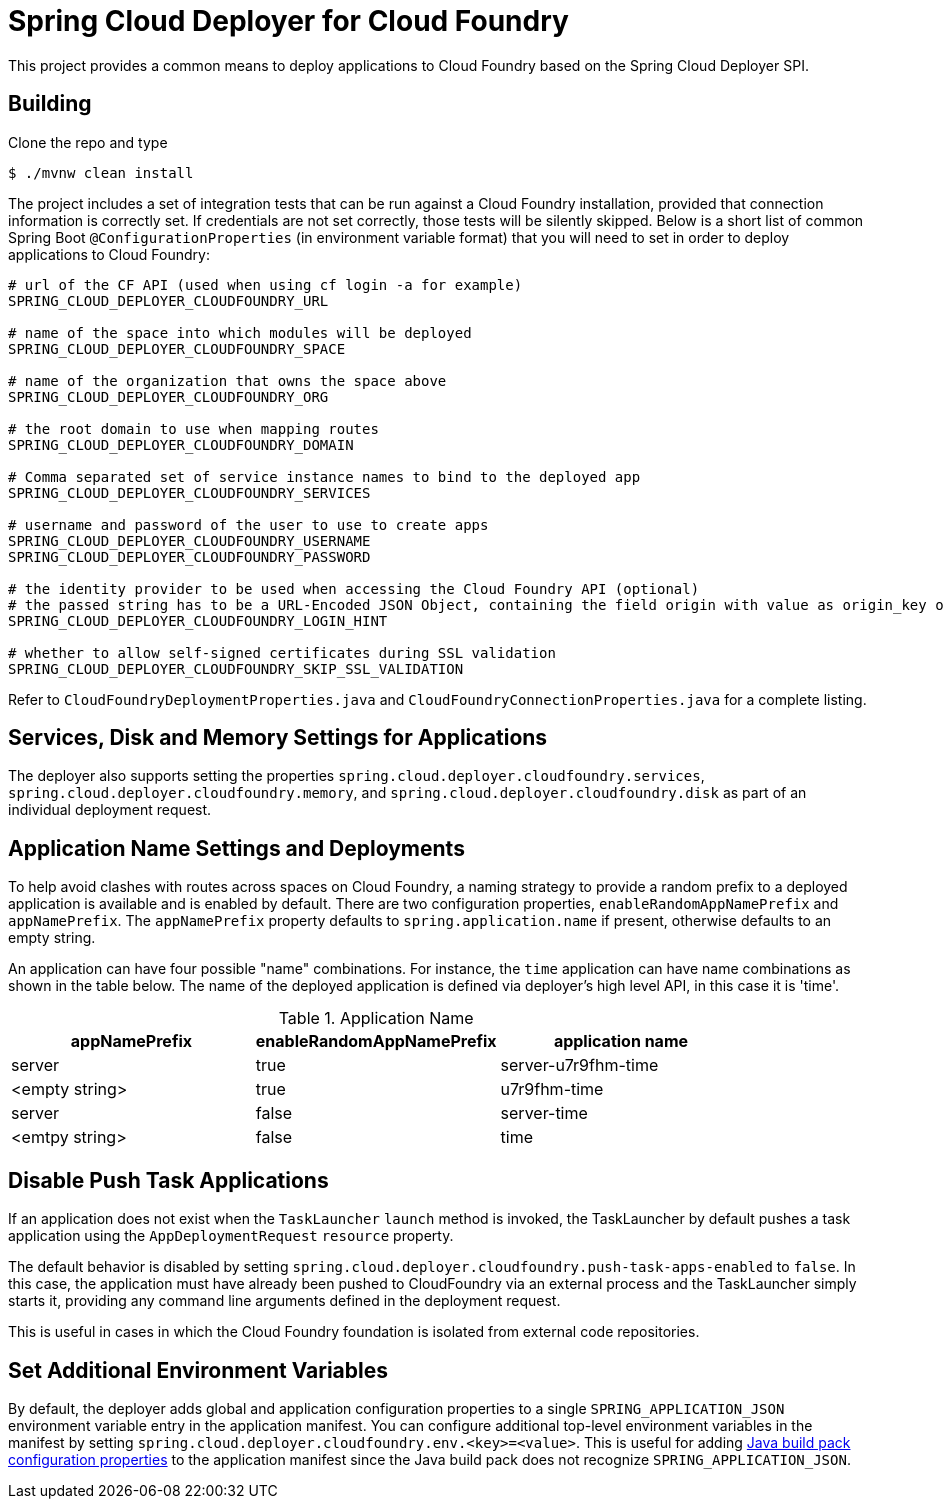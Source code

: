 = Spring Cloud Deployer for Cloud Foundry

This project provides a common means to deploy applications to Cloud Foundry based on the Spring Cloud Deployer SPI.

== Building

Clone the repo and type

----
$ ./mvnw clean install
----

The project includes a set of integration tests that can be run against a Cloud Foundry installation, provided that
connection information is correctly set. If credentials are not set correctly, those tests will be silently skipped.
Below is a short list of common Spring Boot `@ConfigurationProperties` (in environment variable format) that you will
need to set in order to deploy applications to Cloud Foundry:

----
# url of the CF API (used when using cf login -a for example)
SPRING_CLOUD_DEPLOYER_CLOUDFOUNDRY_URL

# name of the space into which modules will be deployed
SPRING_CLOUD_DEPLOYER_CLOUDFOUNDRY_SPACE

# name of the organization that owns the space above
SPRING_CLOUD_DEPLOYER_CLOUDFOUNDRY_ORG

# the root domain to use when mapping routes
SPRING_CLOUD_DEPLOYER_CLOUDFOUNDRY_DOMAIN

# Comma separated set of service instance names to bind to the deployed app
SPRING_CLOUD_DEPLOYER_CLOUDFOUNDRY_SERVICES

# username and password of the user to use to create apps
SPRING_CLOUD_DEPLOYER_CLOUDFOUNDRY_USERNAME
SPRING_CLOUD_DEPLOYER_CLOUDFOUNDRY_PASSWORD

# the identity provider to be used when accessing the Cloud Foundry API (optional)
# the passed string has to be a URL-Encoded JSON Object, containing the field origin with value as origin_key of an identity provider.
SPRING_CLOUD_DEPLOYER_CLOUDFOUNDRY_LOGIN_HINT

# whether to allow self-signed certificates during SSL validation
SPRING_CLOUD_DEPLOYER_CLOUDFOUNDRY_SKIP_SSL_VALIDATION
----

Refer to `CloudFoundryDeploymentProperties.java` and `CloudFoundryConnectionProperties.java` for a complete listing.

== Services, Disk and Memory Settings for Applications

The deployer also supports setting the properties `spring.cloud.deployer.cloudfoundry.services`,
`spring.cloud.deployer.cloudfoundry.memory`, and `spring.cloud.deployer.cloudfoundry.disk` as part of an individual
deployment request.

== Application Name Settings and Deployments

To help avoid clashes with routes across spaces on Cloud Foundry, a naming strategy to provide a random prefix to a
deployed application is available and is enabled by default.  There are two configuration properties,
`enableRandomAppNamePrefix` and `appNamePrefix`.  The `appNamePrefix` property defaults to `spring.application.name`
if present, otherwise defaults to an empty string.

An application can have four possible "name" combinations. For instance, the `time` application can have name
combinations as shown in the table below. The name of the deployed application is defined via deployer's high level API,
 in this case it is 'time'.

.Application Name
|===
|appNamePrefix | enableRandomAppNamePrefix | application name

|server
|true
|server-u7r9fhm-time

|<empty string>
|true
|u7r9fhm-time

|server
|false
|server-time

|<emtpy string>
|false
|time
|===

== Disable Push Task Applications

If an application does not exist when the `TaskLauncher` `launch` method is invoked, the TaskLauncher by default pushes a task application using the `AppDeploymentRequest` `resource` property.

The default behavior is disabled by setting `spring.cloud.deployer.cloudfoundry.push-task-apps-enabled` to `false`.
In this case, the application must have already been pushed to CloudFoundry via an external process and the TaskLauncher simply starts it, providing any command line arguments defined in the deployment request.

This is useful in cases in which the Cloud Foundry foundation is isolated from external code repositories.

== Set Additional Environment Variables

By default, the deployer adds global and application configuration properties to a single `SPRING_APPLICATION_JSON` environment variable entry in the application manifest.
You can configure additional top-level environment variables in the manifest by setting `spring.cloud.deployer.cloudfoundry.env.<key>=<value>`.
This is useful for adding https://github.com/cloudfoundry/java-buildpack[Java build pack configuration properties] to the application manifest since the Java build pack does not recognize `SPRING_APPLICATION_JSON`.






